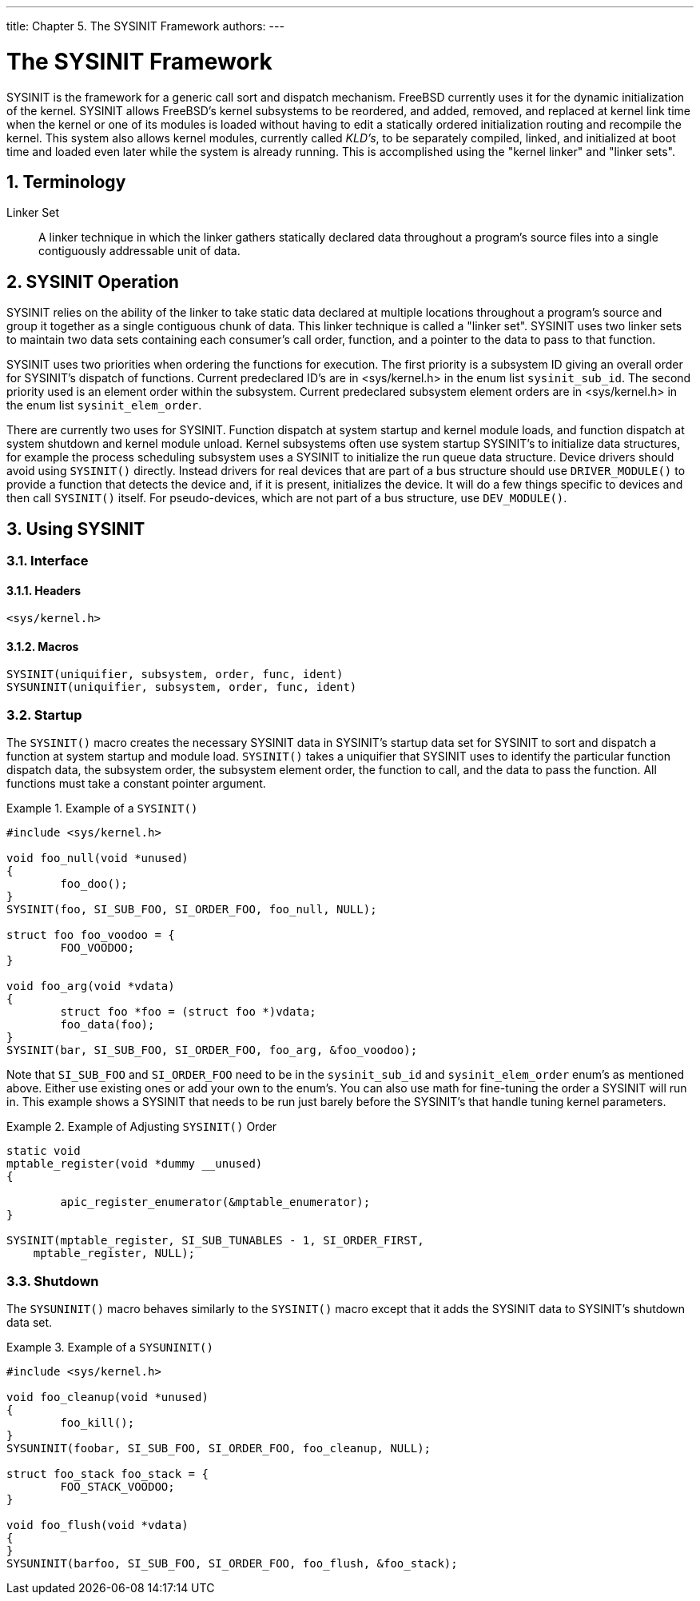 ---
title: Chapter 5. The SYSINIT Framework
authors: 
---

[[sysinit]]
= The SYSINIT Framework
:doctype: book
:toc: macro
:toclevels: 1
:icons: font
:sectnums:
:source-highlighter: rouge
:experimental:
:skip-front-matter:
:figure-caption: Figure
:xrefstyle: basic
:relfileprefix: ../
:outfilesuffix:

SYSINIT is the framework for a generic call sort and dispatch mechanism. FreeBSD currently uses it for the dynamic initialization of the kernel. SYSINIT allows FreeBSD's kernel subsystems to be reordered, and added, removed, and replaced at kernel link time when the kernel or one of its modules is loaded without having to edit a statically ordered initialization routing and recompile the kernel. This system also allows kernel modules, currently called _KLD's_, to be separately compiled, linked, and initialized at boot time and loaded even later while the system is already running. This is accomplished using the "kernel linker" and "linker sets".

[[sysinit-term]]
[.title]
== Terminology

Linker Set::
A linker technique in which the linker gathers statically declared data throughout a program's source files into a single contiguously addressable unit of data.

[[sysinit-operation]]
[.title]
== SYSINIT Operation

SYSINIT relies on the ability of the linker to take static data declared at multiple locations throughout a program's source and group it together as a single contiguous chunk of data. This linker technique is called a "linker set". SYSINIT uses two linker sets to maintain two data sets containing each consumer's call order, function, and a pointer to the data to pass to that function.

SYSINIT uses two priorities when ordering the functions for execution. The first priority is a subsystem ID giving an overall order for SYSINIT's dispatch of functions. Current predeclared ID's are in [.filename]#<sys/kernel.h># in the enum list `sysinit_sub_id`. The second priority used is an element order within the subsystem. Current predeclared subsystem element orders are in [.filename]#<sys/kernel.h># in the enum list `sysinit_elem_order`.

There are currently two uses for SYSINIT. Function dispatch at system startup and kernel module loads, and function dispatch at system shutdown and kernel module unload. Kernel subsystems often use system startup SYSINIT's to initialize data structures, for example the process scheduling subsystem uses a SYSINIT to initialize the run queue data structure. Device drivers should avoid using `SYSINIT()` directly. Instead drivers for real devices that are part of a bus structure should use `DRIVER_MODULE()` to provide a function that detects the device and, if it is present, initializes the device. It will do a few things specific to devices and then call `SYSINIT()` itself. For pseudo-devices, which are not part of a bus structure, use `DEV_MODULE()`.

[[sysinit-using]]
[.title]
== Using SYSINIT

[.title]
=== Interface

[.title]
==== Headers

[.programlisting]
....
<sys/kernel.h>
....


[.title]
==== Macros

[.programlisting]
....
SYSINIT(uniquifier, subsystem, order, func, ident)
SYSUNINIT(uniquifier, subsystem, order, func, ident)
....


[.title]
=== Startup

The `SYSINIT()` macro creates the necessary SYSINIT data in SYSINIT's startup data set for SYSINIT to sort and dispatch a function at system startup and module load. `SYSINIT()` takes a uniquifier that SYSINIT uses to identify the particular function dispatch data, the subsystem order, the subsystem element order, the function to call, and the data to pass the function. All functions must take a constant pointer argument.

.Example of a `SYSINIT()`
[example]
====
[.programlisting]
....
#include <sys/kernel.h>

void foo_null(void *unused)
{
        foo_doo();
}
SYSINIT(foo, SI_SUB_FOO, SI_ORDER_FOO, foo_null, NULL);

struct foo foo_voodoo = {
        FOO_VOODOO;
}

void foo_arg(void *vdata)
{
        struct foo *foo = (struct foo *)vdata;
        foo_data(foo);
}
SYSINIT(bar, SI_SUB_FOO, SI_ORDER_FOO, foo_arg, &foo_voodoo);
....
====

Note that `SI_SUB_FOO` and `SI_ORDER_FOO` need to be in the `sysinit_sub_id` and `sysinit_elem_order` enum's as mentioned above. Either use existing ones or add your own to the enum's. You can also use math for fine-tuning the order a SYSINIT will run in. This example shows a SYSINIT that needs to be run just barely before the SYSINIT's that handle tuning kernel parameters.

.Example of Adjusting `SYSINIT()` Order
[example]
====
[.programlisting]
....
static void
mptable_register(void *dummy __unused)
{

	apic_register_enumerator(&mptable_enumerator);
}

SYSINIT(mptable_register, SI_SUB_TUNABLES - 1, SI_ORDER_FIRST,
    mptable_register, NULL);
....

====

[.title]
=== Shutdown

The `SYSUNINIT()` macro behaves similarly to the `SYSINIT()` macro except that it adds the SYSINIT data to SYSINIT's shutdown data set.

.Example of a `SYSUNINIT()`
[example]
====
[.programlisting]
....
#include <sys/kernel.h>

void foo_cleanup(void *unused)
{
        foo_kill();
}
SYSUNINIT(foobar, SI_SUB_FOO, SI_ORDER_FOO, foo_cleanup, NULL);

struct foo_stack foo_stack = {
        FOO_STACK_VOODOO;
}

void foo_flush(void *vdata)
{
}
SYSUNINIT(barfoo, SI_SUB_FOO, SI_ORDER_FOO, foo_flush, &foo_stack);
....

====
